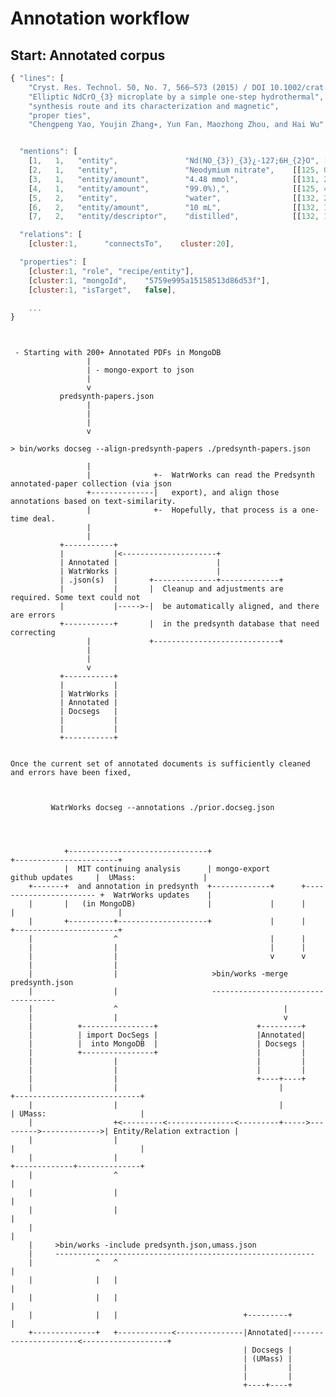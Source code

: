 
* Annotation workflow


** Start: Annotated corpus



 #+BEGIN_SRC js
{ "lines": [
    "Cryst. Res. Technol. 50, No. 7, 566–573 (2015) / DOI 10.1002/crat.201500063",
    "Elliptic NdCrO_{3} microplate by a simple one-step hydrothermal",
    "synthesis route and its characterization and magnetic",
    "proper ties",
    "Chengpeng Yao, Youjin Zhang∗, Yun Fan, Maozhong Zhou, and Hai Wu",


  "mentions": [
    [1,   1,   "entity",               "Nd(NO_{3})_{3}¿-127;6H_{2}O", [[131, 34, 18]]],
    [2,   1,   "entity",               "Neodymium nitrate",    [[125, 0, 16]]],
    [3,   1,   "entity/amount",        "4.48 mmol",            [[131, 24, 8]]],
    [4,   1,   "entity/amount",        "99.0%),",              [[125, 40, 6]]],
    [5,   2,   "entity",               "water",                [[132, 29, 4]]],
    [6,   2,   "entity/amount",        "10 mL",                [[132, 13, 4]]],
    [7,   2,   "entity/descriptor",    "distilled",            [[132, 19, 8]]],

  "relations": [
    [cluster:1,      "connectsTo",    cluster:20],

  "properties": [
    [cluster:1, "role", "recipe/entity"],
    [cluster:1, "mongoId",    "5759e995a15158513d86d53f"],
    [cluster:1, "isTarget",   false],

    ...
}

 #+END_SRC


 #+BEGIN_EXAMPLE


 - Starting with 200+ Annotated PDFs in MongoDB
                 |
                 | - mongo-export to json
                 |
                 v
           predsynth-papers.json
                 |
                 |
                 |
                 v

> bin/works docseg --align-predsynth-papers ./predsynth-papers.json

                 |
                 |              +-  WatrWorks can read the Predsynth annotated-paper collection (via json
                 +--------------|   export), and align those annotations based on text-similarity.
                 |              +-  Hopefully, that process is a one-time deal.
                 |
                 |
           +-----------+
           |           |<---------------------+
           | Annotated |                      |
           | WatrWorks |                      |
           | .json(s)  |       +--------------+-------------+
           |           |       |  Cleanup and adjustments are required. Some text could not
           |           |----->-|  be automatically aligned, and there are errors
           +-----------+       |  in the predsynth database that need correcting
                 |             +----------------------------+
                 |
                 |
                 v
           +-----------+
           |           |
           | WatrWorks |
           | Annotated |
           | Docsegs   |
           |           |
           |           |
           +-----------+


Once the current set of annotated documents is sufficiently cleaned
and errors have been fixed,



         WatrWorks docseg --annotations ./prior.docseg.json




            +-------------------------------+                                             +-----------------------+
            |  MIT continuing analysis      | mongo-export             github updates     |  UMass:               |
    +-------+  and annotation in predsynth  +-------------+      +----------------------- +  WatrWorks updates    |
    |       |   (in MongoDB)                |             |      |                        |                       |
    |       +----------+--------------------+             |      |                        +-----------------------+
    |                  ^                                  |      |
    |                  |                                  |      |
    |                  |                                  v      v
    |                  |
    |                  |                     >bin/works -merge predsynth.json
    |                  |                     -----------------------------------      
    |                  ^                                     |
    |                  |                                     v
    |          +----------------+                      +---------+
    |          | import DocSegs |                      |Annotated|
    |          |  into MongoDB  |                      | Docsegs |
    |          +----------------+                      |         |
    |                  |                               |         |
    |                  |                               |         |
    |                  |                               +----+----+
    |                  |                                    |                              +----------------------------+
    |                  |                                    |                              | UMass:                     |
    |                  +<---------<---------------<---------+----->--------->------------->| Entity/Relation extraction |
    |                  |                                                                   |                            |
    |                  |                                                                   +-------------+--------------+
    |                  ^                                                                                 |
    |                  |                                                                                 |
    |                  |                                                                                 |
    |                                                                                                    |
    |     >bin/works -include predsynth.json,umass.json   
    |     ----------------------------------------------------------                                
    |              ^   ^                                                                                 |
    |              |   |                                                                                 |
    |              |   |                                                                                 |
    |              |   |                            +---------+                                          |
    +--------------+   +------------<---------------|Annotated|----------------------<-------------------+
                                                    | Docsegs |
                                                    | (UMass) |      
                                                    |         |      
                                                    |         |      
                                                    +----+----+      
                                                          
                                                          
                                                          








#+END_EXAMPLE
